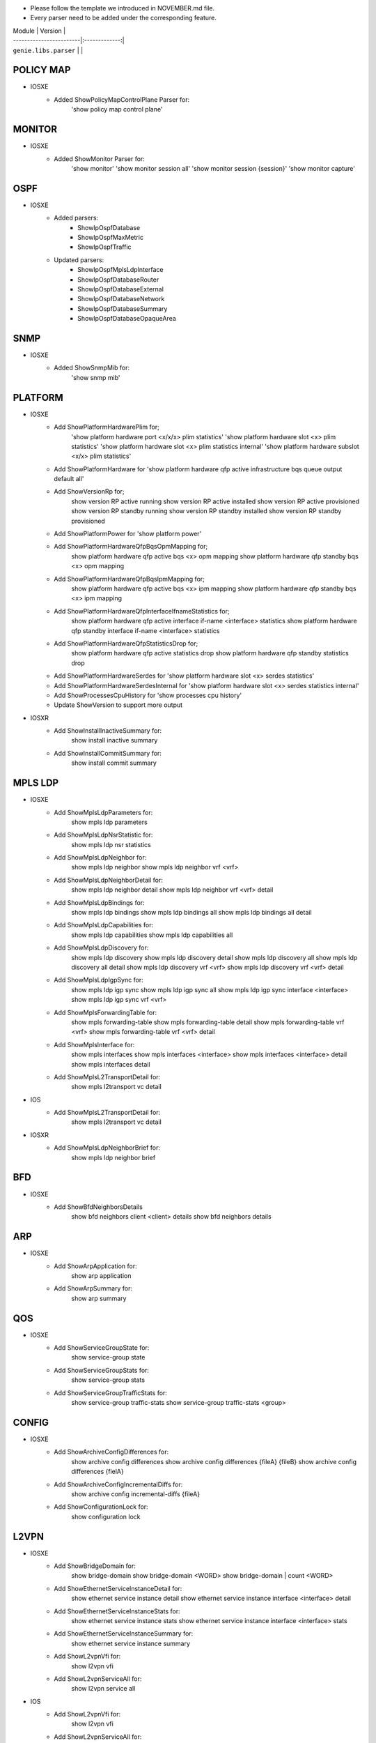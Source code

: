 * Please follow the template we introduced in NOVEMBER.md file.
* Every parser need to be added under the corresponding feature.

| Module                  | Version       |
| ------------------------|:-------------:|
| ``genie.libs.parser``   |               |

--------------------------------------------------------------------------------
                                   POLICY MAP
--------------------------------------------------------------------------------
* IOSXE
    * Added ShowPolicyMapControlPlane Parser for:
       'show policy map control plane'

--------------------------------------------------------------------------------
                                   MONITOR
--------------------------------------------------------------------------------
* IOSXE
    * Added ShowMonitor Parser for:
       'show monitor'
       'show monitor session all'
       'show monitor session {session}'
       'show monitor capture'


--------------------------------------------------------------------------------
                                   OSPF
--------------------------------------------------------------------------------
* IOSXE
    * Added parsers:
        * ShowIpOspfDatabase
        * ShowIpOspfMaxMetric
        * ShowIpOspfTraffic
    * Updated parsers:
        * ShowIpOspfMplsLdpInterface
        * ShowIpOspfDatabaseRouter
        * ShowIpOspfDatabaseExternal
        * ShowIpOspfDatabaseNetwork
        * ShowIpOspfDatabaseSummary
        * ShowIpOspfDatabaseOpaqueArea

--------------------------------------------------------------------------------
                                   SNMP
--------------------------------------------------------------------------------
* IOSXE
    * Added ShowSnmpMib for:
        'show snmp mib'

--------------------------------------------------------------------------------
                                   PLATFORM
--------------------------------------------------------------------------------
* IOSXE
    * Add ShowPlatformHardwarePlim for;
    	'show platform hardware port <x/x/x> plim statistics'
    	'show platform hardware slot <x> plim statistics'
    	'show platform hardware slot <x> plim statistics internal'
    	'show platform hardware subslot <x/x> plim statistics'
    * Add ShowPlatformHardware for 'show platform hardware qfp active infrastructure bqs queue output default all'
    * Add ShowVersionRp for;
    	show version RP active running
    	show version RP active installed
    	show version RP active provisioned
    	show version RP standby running
    	show version RP standby installed
    	show version RP standby provisioned
    * Add ShowPlatformPower for 'show platform power'
    * Add ShowPlatformHardwareQfpBqsOpmMapping for;
        show platform hardware qfp active bqs <x> opm mapping
        show platform hardware qfp standby bqs <x> opm mapping
    * Add ShowPlatformHardwareQfpBqsIpmMapping for;
        show platform hardware qfp active bqs <x> ipm mapping
        show platform hardware qfp standby bqs <x> ipm mapping
    * Add ShowPlatformHardwareQfpInterfaceIfnameStatistics for;
        show platform hardware qfp active interface if-name <interface> statistics
        show platform hardware qfp standby interface if-name <interface> statistics
    * Add ShowPlatformHardwareQfpStatisticsDrop for;
            show platform hardware qfp active statistics drop
            show platform hardware qfp standby statistics drop
    * Add ShowPlatformHardwareSerdes for 'show platform hardware slot <x> serdes statistics'
    * Add ShowPlatformHardwareSerdesInternal for 'show platform hardware slot <x> serdes statistics internal'
    * Add ShowProcessesCpuHistory for 'show processes cpu history'

    * Update ShowVersion to support more output

* IOSXR
    * Add ShowInstallInactiveSummary for:
          show install inactive summary
    * Add ShowInstallCommitSummary for:
          show install commit summary
--------------------------------------------------------------------------------
                                   MPLS LDP
--------------------------------------------------------------------------------
* IOSXE
    * Add ShowMplsLdpParameters for:
          show mpls ldp parameters
    * Add ShowMplsLdpNsrStatistic for:
          show mpls ldp nsr statistics
    * Add ShowMplsLdpNeighbor for:
          show mpls ldp neighbor
          show mpls ldp neighbor vrf <vrf>
    * Add ShowMplsLdpNeighborDetail for:
          show mpls ldp neighbor detail
          show mpls ldp neighbor vrf <vrf> detail
    * Add ShowMplsLdpBindings for:
          show mpls ldp bindings
          show mpls ldp bindings all
          show mpls ldp bindings all detail
    * Add ShowMplsLdpCapabilities for:
          show mpls ldp capabilities
          show mpls ldp capabilities all
    * Add ShowMplsLdpDiscovery for:
          show mpls ldp discovery
          show mpls ldp discovery detail
          show mpls ldp discovery all
          show mpls ldp discovery all detail
          show mpls ldp discovery vrf <vrf>
          show mpls ldp discovery vrf <vrf> detail
    * Add ShowMplsLdpIgpSync for:
          show mpls ldp igp sync
          show mpls ldp igp sync all
          show mpls ldp igp sync interface <interface>
          show mpls ldp igp sync vrf <vrf>
    * Add ShowMplsForwardingTable for:
          show mpls forwarding-table
          show mpls forwarding-table detail
          show mpls forwarding-table vrf <vrf>
          show mpls forwarding-table vrf <vrf> detail
    * Add ShowMplsInterface for:
          show mpls interfaces
          show mpls interfaces <interface>
          show mpls interfaces <interface> detail
          show mpls interfaces detail
    * Add ShowMplsL2TransportDetail for:
          show mpls l2transport vc detail

* IOS
    * Add ShowMplsL2TransportDetail for:
          show mpls l2transport vc detail

* IOSXR
    * Add ShowMplsLdpNeighborBrief for:
          show mpls ldp neighbor brief

---------------------------------------------------------------------------------
                                   BFD 
---------------------------------------------------------------------------------
* IOSXE
    * Add ShowBfdNeighborsDetails
        show bfd neighbors client <client> details
        show bfd neighbors details

----------------------------------------------------------------------------------
                                   ARP
----------------------------------------------------------------------------------
* IOSXE
    * Add ShowArpApplication for:
        show arp application
    * Add ShowArpSummary for:
        show arp summary

--------------------------------------------------------------------------------
                                   QOS
--------------------------------------------------------------------------------
* IOSXE
    * Add ShowServiceGroupState for:
        show service-group state
    * Add ShowServiceGroupStats for:
        show service-group stats
    * Add ShowServiceGroupTrafficStats for:
        show service-group traffic-stats
        show service-group traffic-stats <group>

--------------------------------------------------------------------------------
                                   CONFIG
--------------------------------------------------------------------------------
* IOSXE
    * Add ShowArchiveConfigDifferences for:
        show archive config differences
        show archive config differences {fileA} {fileB}
        show archive config differences {fielA}
    * Add ShowArchiveConfigIncrementalDiffs for:
        show archive config incremental-diffs {fileA}
    * Add ShowConfigurationLock for:
        show configuration lock

--------------------------------------------------------------------------------
                                   L2VPN
--------------------------------------------------------------------------------
* IOSXE
    * Add ShowBridgeDomain for:
            show bridge-domain
            show bridge-domain <WORD>
            show bridge-domain | count <WORD>
    * Add ShowEthernetServiceInstanceDetail for:
            show ethernet service instance detail
            show ethernet service instance interface <interface> detail
    * Add ShowEthernetServiceInstanceStats for:
            show ethernet service instance stats
            show ethernet service instance interface <interface> stats
    * Add ShowEthernetServiceInstanceSummary for:
            show ethernet service instance summary
    * Add ShowL2vpnVfi for:
            show l2vpn vfi
    * Add ShowL2vpnServiceAll for:
            show l2vpn service all

* IOS
    * Add ShowL2vpnVfi for:
            show l2vpn vfi
    * Add ShowL2vpnServiceAll for:
            show l2vpn service all
--------------------------------------------------------------------------------
                                   LAG
--------------------------------------------------------------------------------
* IOSXE
    * Add ShowEtherChannelLoadBalancing for:
        show etherchannel load-balancing
    * Add ShowLacpNeighborDetail for:
        show lacp neighbor detail

--------------------------------------------------------------------------------
                                   INTERFACE
--------------------------------------------------------------------------------
* IOSXE
    * Add ShowInterfaceStats for:
        show interface <interface> stats
        show interface stats

    * Update ShowIpInterface to support more output
    * Update ShowIpInterfaceBrief for cli_command

----------------------------------------------------------------------------------
                                 NTP
----------------------------------------------------------------------------------
* IOSXE
    * Add ShowNtpAssociationsDetail for:
        show ntp associations detail

* IOS
    * Add ShowNtpAssociationsDetail for:
        show ntp associations detail

--------------------------------------------------------------------------------
                                   ISIS
--------------------------------------------------------------------------------
* IOSXR
    * Add ShowIsisAdjacency for:
        show isis adjacency
    * Add ShowIsisNeighborsSchema for:
        show run isis neighbors

--------------------------------------------------------------------------------
                                   MRIB
--------------------------------------------------------------------------------
* IOSXR
    * Add ShowMribVrfRouteSummary for:
        show mrib vrf <vrf> <address-family> route summary

--------------------------------------------------------------------------------
                                   RUNNING-CONFIG
--------------------------------------------------------------------------------
* IOSXR
    * Add ShowRunKeyChain for:
        show run key chain
    * Add ShowRunRouterIsis for:
        show run router isis

